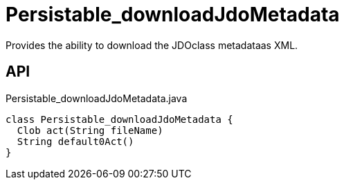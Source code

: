 = Persistable_downloadJdoMetadata
:Notice: Licensed to the Apache Software Foundation (ASF) under one or more contributor license agreements. See the NOTICE file distributed with this work for additional information regarding copyright ownership. The ASF licenses this file to you under the Apache License, Version 2.0 (the "License"); you may not use this file except in compliance with the License. You may obtain a copy of the License at. http://www.apache.org/licenses/LICENSE-2.0 . Unless required by applicable law or agreed to in writing, software distributed under the License is distributed on an "AS IS" BASIS, WITHOUT WARRANTIES OR  CONDITIONS OF ANY KIND, either express or implied. See the License for the specific language governing permissions and limitations under the License.

Provides the ability to download the JDOclass metadataas XML.

== API

[source,java]
.Persistable_downloadJdoMetadata.java
----
class Persistable_downloadJdoMetadata {
  Clob act(String fileName)
  String default0Act()
}
----

